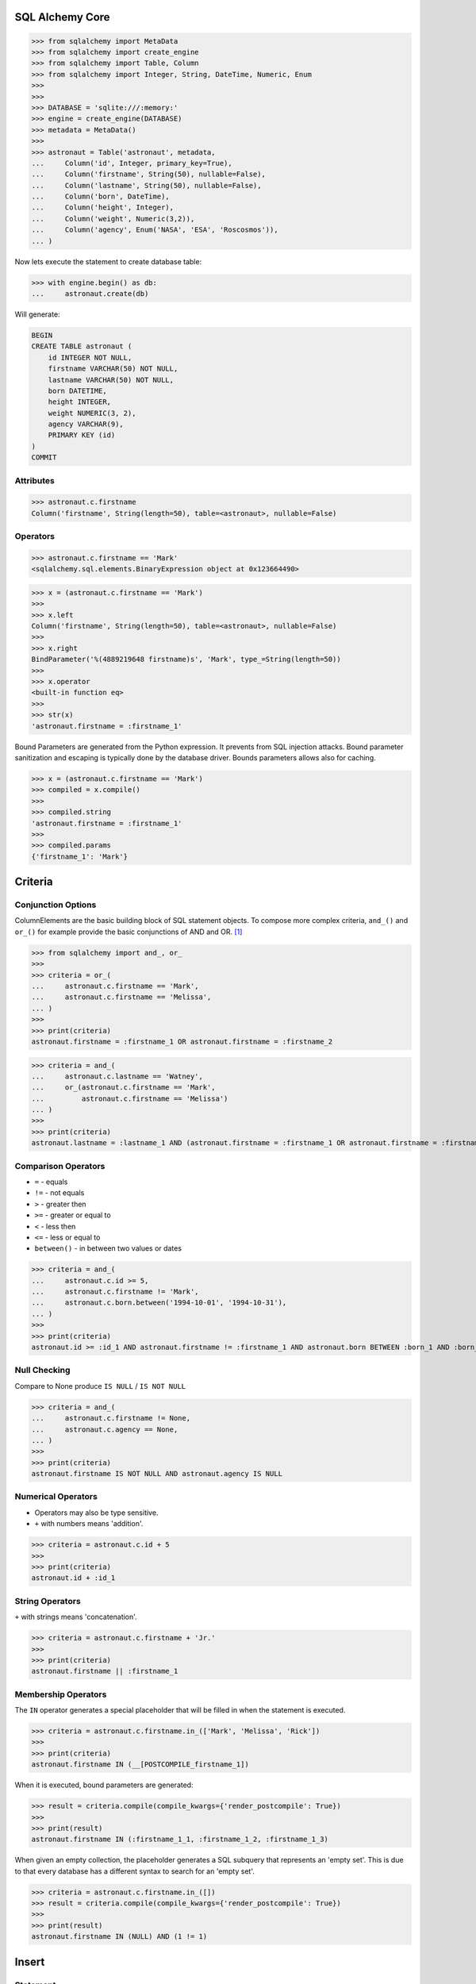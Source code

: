 SQL Alchemy Core
================
>>> from sqlalchemy import MetaData
>>> from sqlalchemy import create_engine
>>> from sqlalchemy import Table, Column
>>> from sqlalchemy import Integer, String, DateTime, Numeric, Enum
>>>
>>>
>>> DATABASE = 'sqlite:///:memory:'
>>> engine = create_engine(DATABASE)
>>> metadata = MetaData()
>>>
>>> astronaut = Table('astronaut', metadata,
...     Column('id', Integer, primary_key=True),
...     Column('firstname', String(50), nullable=False),
...     Column('lastname', String(50), nullable=False),
...     Column('born', DateTime),
...     Column('height', Integer),
...     Column('weight', Numeric(3,2)),
...     Column('agency', Enum('NASA', 'ESA', 'Roscosmos')),
... )

Now lets execute the statement to create database table:

>>> with engine.begin() as db:
...     astronaut.create(db)

Will generate:

.. code-block:: sql

    BEGIN
    CREATE TABLE astronaut (
        id INTEGER NOT NULL,
        firstname VARCHAR(50) NOT NULL,
        lastname VARCHAR(50) NOT NULL,
        born DATETIME,
        height INTEGER,
        weight NUMERIC(3, 2),
        agency VARCHAR(9),
        PRIMARY KEY (id)
    )
    COMMIT


Attributes
----------
>>> astronaut.c.firstname
Column('firstname', String(length=50), table=<astronaut>, nullable=False)


Operators
---------
>>> astronaut.c.firstname == 'Mark'
<sqlalchemy.sql.elements.BinaryExpression object at 0x123664490>

>>> x = (astronaut.c.firstname == 'Mark')
>>>
>>> x.left
Column('firstname', String(length=50), table=<astronaut>, nullable=False)
>>>
>>> x.right
BindParameter('%(4889219648 firstname)s', 'Mark', type_=String(length=50))
>>>
>>> x.operator
<built-in function eq>
>>>
>>> str(x)
'astronaut.firstname = :firstname_1'

Bound Parameters are generated from the Python expression. It prevents from
SQL injection attacks. Bound parameter sanitization and escaping is typically
done by the database driver. Bounds parameters allows also for caching.

>>> x = (astronaut.c.firstname == 'Mark')
>>> compiled = x.compile()
>>>
>>> compiled.string
'astronaut.firstname = :firstname_1'
>>>
>>> compiled.params
{'firstname_1': 'Mark'}


Criteria
========

Conjunction Options
-------------------
ColumnElements are the basic building block of SQL statement objects. To
compose more complex criteria, ``and_()`` and ``or_()`` for example provide
the basic conjunctions of AND and OR. [#ytSQLAlchemy20]_

>>> from sqlalchemy import and_, or_
>>>
>>> criteria = or_(
...     astronaut.c.firstname == 'Mark',
...     astronaut.c.firstname == 'Melissa',
... )
>>>
>>> print(criteria)
astronaut.firstname = :firstname_1 OR astronaut.firstname = :firstname_2

>>> criteria = and_(
...     astronaut.c.lastname == 'Watney',
...     or_(astronaut.c.firstname == 'Mark',
...         astronaut.c.firstname == 'Melissa')
... )
>>>
>>> print(criteria)
astronaut.lastname = :lastname_1 AND (astronaut.firstname = :firstname_1 OR astronaut.firstname = :firstname_2)

Comparison Operators
--------------------
* ``=`` - equals
* ``!=`` - not equals
* ``>`` - greater then
* ``>=`` - greater or equal to
* ``<`` - less then
* ``<=`` - less or equal to
* ``between()`` - in between two values or dates

>>> criteria = and_(
...     astronaut.c.id >= 5,
...     astronaut.c.firstname != 'Mark',
...     astronaut.c.born.between('1994-10-01', '1994-10-31'),
... )
>>>
>>> print(criteria)
astronaut.id >= :id_1 AND astronaut.firstname != :firstname_1 AND astronaut.born BETWEEN :born_1 AND :born_2


Null Checking
-------------
Compare to None produce ``IS NULL`` / ``IS NOT NULL``

>>> criteria = and_(
...     astronaut.c.firstname != None,
...     astronaut.c.agency == None,
... )
>>>
>>> print(criteria)
astronaut.firstname IS NOT NULL AND astronaut.agency IS NULL


Numerical Operators
-------------------
* Operators may also be type sensitive.
* ``+`` with numbers means 'addition'.

>>> criteria = astronaut.c.id + 5
>>>
>>> print(criteria)
astronaut.id + :id_1


String Operators
----------------
``+`` with strings means 'concatenation'.

>>> criteria = astronaut.c.firstname + 'Jr.'
>>>
>>> print(criteria)
astronaut.firstname || :firstname_1


Membership Operators
--------------------
The ``IN`` operator generates a special placeholder that will be filled in
when the statement is executed.

>>> criteria = astronaut.c.firstname.in_(['Mark', 'Melissa', 'Rick'])
>>>
>>> print(criteria)
astronaut.firstname IN (__[POSTCOMPILE_firstname_1])

When it is executed, bound parameters are generated:

>>> result = criteria.compile(compile_kwargs={'render_postcompile': True})
>>>
>>> print(result)
astronaut.firstname IN (:firstname_1_1, :firstname_1_2, :firstname_1_3)

When given an empty collection, the placeholder generates a SQL subquery
that represents an 'empty set'. This is due to that every database has a
different syntax to search for an 'empty set'.

>>> criteria = astronaut.c.firstname.in_([])
>>> result = criteria.compile(compile_kwargs={'render_postcompile': True})
>>>
>>> print(result)
astronaut.firstname IN (NULL) AND (1 != 1)


Insert
======


Statement
---------
We can insert data using the ``insert()`` construct:

>>> query = astronaut.insert().values(
...     firstname='Mark',
...     lastname='Watney',
... )
>>>
>>> with engine.begin() as db:
...     db.execute(query)
BEGIN (implicit)
INSERT INTO astronaut (firstname, lastname) VALUES (?, ?)
[generated in 0.00017s] ('Mark', 'Watney')
COMMIT

Execute
-------
The ``insert()`` statement, when not given ``values()`` will generate the
``VALUES`` clause based on the list of parameters that are passed to
``execute()``.

>>> data = {'firstname': 'Mark', 'lastname': 'Watney'}
>>>
>>> with engine.begin() as db:
...     db.execute(astronaut.insert(), data)
BEGIN (implicit)
INSERT INTO astronaut (firstname, lastname) VALUES (?, ?)
[generated in 0.00014s] ('Mark', 'Watney')
COMMIT

Executemany
-----------
This format also accepts an 'executemany' style that DBAPI can optimize

>>> data = [
...     {'firstname': 'Mark', 'lastname': 'Watney'},
...     {'firstname': 'Melissa', 'lastname': 'Lewis'},
...     {'firstname': 'Rick', 'lastname': 'Martinez'},
... ]
>>>
>>> with engine.begin() as db:
...     db.execute(astronaut.insert(), data)
BEGIN (implicit)
INSERT INTO astronaut (firstname, lastname) VALUES (?, ?)
[generated in 0.00014s] (('Mark', 'Watney'), ('Melissa', 'Lewis'), ('Rick', 'Martinez'))
COMMIT


Select
======
* Method chaining
* Note the dot ``.`` at the end of the select line


SetUp
-----
>>> from sqlalchemy import select


Select Specified Columns
------------------------
>>> query = (
...     select(astronaut.c.firstname, astronaut.c.lastname).
...     where(astronaut.c.firstname == 'Mark')
... )
>>>
>>> print(query)
SELECT astronaut.firstname, astronaut.lastname
FROM astronaut
WHERE astronaut.firstname = :firstname_1
>>>
>>> with engine.begin() as db:
...     result = db.execute(query)
...
...     for row in result:
...         print(row)
BEGIN (implicit)
SELECT astronaut.firstname, astronaut.lastname
FROM astronaut
WHERE astronaut.firstname = ?
[generated in 0.00016s] ('Mark',)
COMMIT
('Mark', 'Watney')
('Mark', 'Watney')
('Mark', 'Watney')


Select All Columns
------------------
>>> query = select(astronaut)
>>>
>>> print(query)
SELECT astronaut.id, astronaut.firstname, astronaut.lastname, astronaut.born, astronaut.height, astronaut.weight, astronaut.agency
FROM astronaut
>>>
>>> with engine.begin() as db:
...     db.execute(query).all()
BEGIN (implicit)
SELECT astronaut.id, astronaut.firstname, astronaut.lastname, astronaut.born, astronaut.height, astronaut.weight, astronaut.agency
FROM astronaut
[generated in 0.00013s] ()
COMMIT


Order By
--------
>>> query = (
...     select(astronaut).
...     where(or_(astronaut.c.firstname == 'Mark',
...               astronaut.c.firstname == 'Melissa')).
...     order_by(astronaut.c.firstname)
... )
>>>
>>> print(query)
SELECT astronaut.id, astronaut.firstname, astronaut.lastname, astronaut.born, astronaut.height, astronaut.weight, astronaut.agency
FROM astronaut
WHERE astronaut.firstname = :firstname_1 OR astronaut.firstname = :firstname_2 ORDER BY astronaut.firstname
>>>
>>> with engine.begin() as db:
...     db.execute(query).all()
BEGIN (implicit)
SELECT astronaut.id, astronaut.firstname, astronaut.lastname, astronaut.born, astronaut.height, astronaut.weight, astronaut.agency
FROM astronaut
WHERE astronaut.firstname = ? OR astronaut.firstname = ? ORDER BY astronaut.firstname
[generated in 0.00016s] ('Mark', 'Melissa')
COMMIT

Multiple Where
--------------
* Multiple ``where()`` clauses are automatically joined by ``AND``

>>> query = (
...     select(astronaut).
...     where(astronaut.c.firstname == 'Mark').
...     where(astronaut.c.lastname == 'Watney').
...     order_by(astronaut.c.firstname)
... )
>>>
>>> print(query)
SELECT astronaut.id, astronaut.firstname, astronaut.lastname, astronaut.born, astronaut.height, astronaut.weight, astronaut.agency
FROM astronaut
WHERE astronaut.firstname = :firstname_1 AND astronaut.lastname = :lastname_1 ORDER BY astronaut.firstname
>>>
>>> with engine.begin() as db:
...     db.execute(query).all()
...
BEGIN (implicit)
SELECT astronaut.id, astronaut.firstname, astronaut.lastname, astronaut.born, astronaut.height, astronaut.weight, astronaut.agency
FROM astronaut
WHERE astronaut.firstname = ? AND astronaut.lastname = ? ORDER BY astronaut.firstname
[generated in 0.00014s] ('Mark', 'Watney')
COMMIT


Result
======
* ``.all()``
* ``.first()``
* ``.one()`` - returns exactly one row
* ``.one_or_none()``


All
---
>>> query = (
...     select(astronaut.c.firstname).
...     where(astronaut.c.lastname == 'Watney')
... )
>>>
>>> with engine.begin() as db:
...     db.execute(query).all()

One
---
* Must be exactly one result, otherwise the exception is raised

>>> query = (
...     select(astronaut.c.firstname).
...     where(astronaut.c.lastname == 'Watney')
... )
>>>
>>> with engine.begin() as db:
...     db.execute(query).all()


References
----------
.. [#ytSQLAlchemy20] Bayer, Mike. SQLAlchemy 2.0 - The One-Point-Four-Ening 2021. Year: 2022. Retrieved: 2022-01-26. URL: https://www.youtube.com/watch?v=1Va493SMTcY
